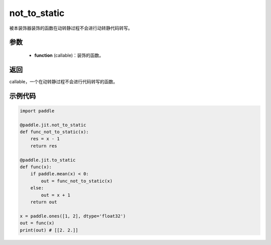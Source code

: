 .. _cn_api_paddle_jit_not_to_static:

not_to_static
-------------------------------

.. py:decorator:: paddle.jit.not_to_static

被本装饰器装饰的函数在动转静过程不会进行动转静代码转写。

参数
:::::::::
    - **function** (callable)：装饰的函数。

返回
:::::::::
callable，一个在动转静过程不会进行代码转写的函数。

示例代码
:::::::::
.. code-block:: python

    import paddle

    @paddle.jit.not_to_static
    def func_not_to_static(x):
        res = x - 1
        return res

    @paddle.jit.to_static
    def func(x):
        if paddle.mean(x) < 0:
            out = func_not_to_static(x)
        else:
            out = x + 1
        return out

    x = paddle.ones([1, 2], dtype='float32')
    out = func(x)
    print(out) # [[2. 2.]]
